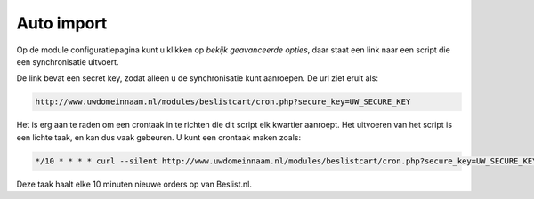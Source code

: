 Auto import
===========

Op de module configuratiepagina kunt u klikken op `bekijk geavanceerde opties`, daar staat een link naar een script die een synchronisatie uitvoert.

De link bevat een secret key, zodat alleen u de synchronisatie kunt aanroepen. De url ziet eruit als:

.. sourcecode:: bash

    http://www.uwdomeinnaam.nl/modules/beslistcart/cron.php?secure_key=UW_SECURE_KEY

Het is erg aan te raden om een crontaak in te richten die dit script elk kwartier aanroept. Het uitvoeren van het script is een lichte taak, en kan dus vaak gebeuren. U kunt een crontaak maken zoals:

.. sourcecode:: bash

    */10 * * * * curl --silent http://www.uwdomeinnaam.nl/modules/beslistcart/cron.php?secure_key=UW_SECURE_KEY &> /dev/null

Deze taak haalt elke 10 minuten nieuwe orders op van Beslist.nl.
